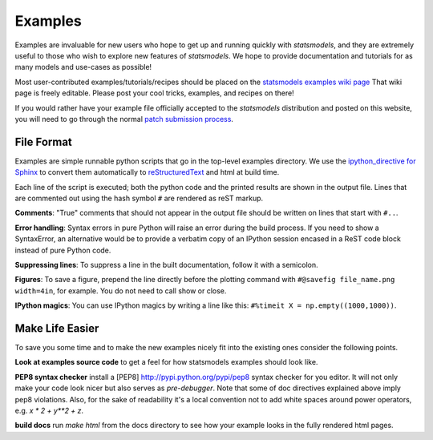 .. _examples:

Examples
========

Examples are invaluable for new users who hope to get up and running quickly
with `statsmodels`, and they are extremely useful to those who wish to explore
new features of `statsmodels`. We hope to provide documentation and tutorials
for as many models and use-cases as possible!

Most user-contributed examples/tutorials/recipes should be placed on the
`statsmodels examples wiki page
<https://github.com/statsmodels/statsmodels/wiki/Examples:-user-contributions>`_
That wiki page is freely editable. Please post your cool tricks,
examples, and recipes on there! 

If you would rather have your example file officially accepted to the
`statsmodels` distribution and posted on this website, you will need to go
through the normal `patch submission process <index.html#submitting-a-patch>`_.  

File Format
~~~~~~~~~~~

Examples are simple runnable python scripts that go in the top-level examples
directory. We use the `ipython_directive for Sphinx
<http://ipython.org/ipython-doc/dev/development/ipython_directive.html>`_  to
convert them automatically to `reStructuredText
<http://docutils.sourceforge.net/rst.html>`_ and html at build time. 

Each line of the script is executed; both the python code and the printed
results are shown in the output file. Lines that are commented out using the
hash symbol ``#`` are rendered as reST markup. 

**Comments**: "True" comments that should not appear in the output file should be written on lines that start with ``#..``. 

**Error handling**: Syntax errors in pure Python will raise an error during the build process. If you need to show a SyntaxError, an alternative would be to provide a verbatim copy of an IPython session encased in a ReST code block instead of pure Python code. 

**Suppressing lines**: To suppress a line in the built documentation, follow it with a semicolon. 

**Figures**: To save a figure, prepend the line directly before the plotting command with ``#@savefig file_name.png width=4in``, for example. You do not need to call show or close.

**IPython magics**: You can use IPython magics by writing a line like this: ``#%timeit X = np.empty((1000,1000))``.


Make Life Easier
~~~~~~~~~~~~~~~~

To save you some time and to make the new examples nicely fit into the existing
ones consider the following points.

**Look at examples source code** to get a feel for how statsmodels examples should look like.

**PEP8 syntax checker** install a [PEP8] http://pypi.python.org/pypi/pep8 syntax checker for you editor. It will not only make your code look nicer but also serves as `pre-debugger`. Note that some of doc directives explained above imply pep8 violations. Also, for the sake of readability it's a local convention not to add white spaces around power operators, e.g. `x * 2 + y**2 + z`. 

**build docs** run `make html` from the docs directory to see how your example looks in the fully rendered html pages.
